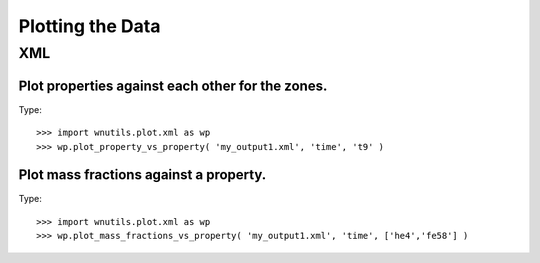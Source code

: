 Plotting the Data
==================

XML
---

Plot properties against each other for the zones.
.................................................

Type::

     >>> import wnutils.plot.xml as wp
     >>> wp.plot_property_vs_property( 'my_output1.xml', 'time', 't9' )

Plot mass fractions against a property.
.........................................

Type::

     >>> import wnutils.plot.xml as wp
     >>> wp.plot_mass_fractions_vs_property( 'my_output1.xml', 'time', ['he4','fe58'] )



